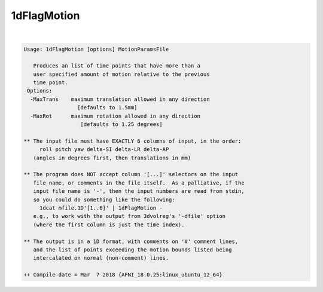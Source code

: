 ************
1dFlagMotion
************

.. _ahelp_1dFlagMotion:

.. contents:: 
    :depth: 4 

| 

.. code-block:: none

    Usage: 1dFlagMotion [options] MotionParamsFile 
    
       Produces an list of time points that have more than a 
       user specified amount of motion relative to the previous 
       time point. 
     Options:
      -MaxTrans    maximum translation allowed in any direction 
                     [defaults to 1.5mm]
      -MaxRot      maximum rotation allowed in any direction 
                      [defaults to 1.25 degrees]
    
    ** The input file must have EXACTLY 6 columns of input, in the order:
         roll pitch yaw delta-SI delta-LR delta-AP
       (angles in degrees first, then translations in mm)
    
    ** The program does NOT accept column '[...]' selectors on the input
       file name, or comments in the file itself.  As a palliative, if the
       input file name is '-', then the input numbers are read from stdin,
       so you could do something like the following:
         1dcat mfile.1D'[1..6]' | 1dFlagMotion -
       e.g., to work with the output from 3dvolreg's '-dfile' option
       (where the first column is just the time index).
    
    ** The output is in a 1D format, with comments on '#' comment lines,
       and the list of points exceeding the motion bounds listed being
       intercalated on normal (non-comment) lines.
    
    ++ Compile date = Mar  7 2018 {AFNI_18.0.25:linux_ubuntu_12_64}
